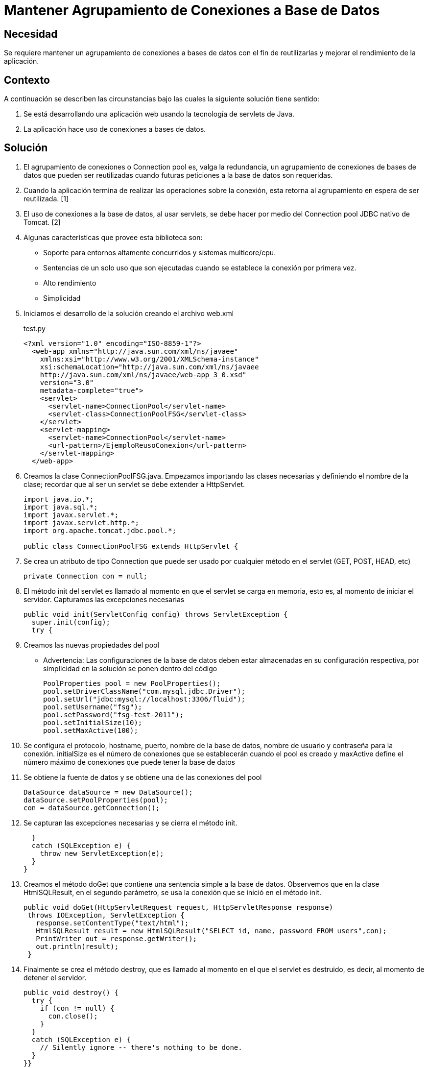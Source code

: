 :slug: kb/java/mantener-agrupamiento-conexion/
:category: java
:description: Nuestros ethical hackers explican cómo evitar vulnerabilidades de seguridad mediante la programación segura en Java al mantener un agrupamiento de conexiones a bases de datos. Ésto permite la reutilización de conexiones para una petición, lo cual mejora el rendimiento de la aplicación. 
:keywords: Java, Agrupamiento, Conexión, Seguridad, Base de datos, Servlet.
:kb: yes

= Mantener Agrupamiento de Conexiones a Base de Datos

== Necesidad

Se requiere mantener un agrupamiento de conexiones a bases de datos 
con el fin de reutilizarlas y mejorar el rendimiento de la aplicación.

== Contexto

A continuación se describen las circunstancias 
bajo las cuales la siguiente solución tiene sentido:

. Se está desarrollando una aplicación web 
usando la tecnología de servlets de Java.
. La aplicación hace uso de conexiones a bases de datos.

== Solución

. El agrupamiento de conexiones o Connection pool es, valga la redundancia, 
un agrupamiento de conexiones de bases de datos que pueden ser reutilizadas 
cuando futuras peticiones a la base de datos son requeridas. 

. Cuando la aplicación termina de realizar las operaciones sobre la conexión, 
esta retorna al agrupamiento en espera de ser reutilizada. [1]

. El uso de conexiones a la base de datos, al usar servlets, 
se debe hacer por medio del Connection pool JDBC nativo de Tomcat. [2]

. Algunas características que provee esta biblioteca son:
* Soporte para entornos altamente concurridos y sistemas multicore/cpu.
* Sentencias de un solo uso que son ejecutadas 
cuando se establece la conexión por primera vez.
* Alto rendimiento
* Simplicidad

. Iniciamos el desarrollo de la solución creando el archivo web.xml
+
.test.py
[source, xml, linenums]
----
<?xml version="1.0" encoding="ISO-8859-1"?>
  <web-app xmlns="http://java.sun.com/xml/ns/javaee"
    xmlns:xsi="http://www.w3.org/2001/XMLSchema-instance"
    xsi:schemaLocation="http://java.sun.com/xml/ns/javaee
    http://java.sun.com/xml/ns/javaee/web-app_3_0.xsd"
    version="3.0"
    metadata-complete="true">
    <servlet>
      <servlet-name>ConnectionPool</servlet-name>
      <servlet-class>ConnectionPoolFSG</servlet-class>
    </servlet>
    <servlet-mapping>
      <servlet-name>ConnectionPool</servlet-name>
      <url-pattern>/EjemploReusoConexion</url-pattern>
    </servlet-mapping>
  </web-app>
----

. Creamos la clase ConnectionPoolFSG.java. 
Empezamos importando las clases necesarias y definiendo el nombre de la clase; 
recordar que al ser un servlet se debe extender a HttpServlet.
+
[source, java, linenums]
----
import java.io.*;
import java.sql.*;
import javax.servlet.*;
import javax.servlet.http.*;
import org.apache.tomcat.jdbc.pool.*;

public class ConnectionPoolFSG extends HttpServlet {
----

. Se crea un atributo de tipo Connection 
que puede ser usado por cualquier método en el servlet (GET, POST, HEAD, etc)
+
[source, java, linenums]
----
private Connection con = null;
----

. El método init del servlet es llamado 
al momento en que el servlet se carga en memoria, esto es, 
al momento de iniciar el servidor. 
Capturamos las excepciones necesarias
+
[source, java, linenums]
----
public void init(ServletConfig config) throws ServletException {
  super.init(config);
  try {
----

. Creamos las nuevas propiedades del pool
* Advertencia: Las configuraciones de la base de datos 
deben estar almacenadas en su configuración respectiva, 
por simplicidad en la solución se ponen dentro del código
+
[source, java, linenums]
----
PoolProperties pool = new PoolProperties();
pool.setDriverClassName("com.mysql.jdbc.Driver");
pool.setUrl("jdbc:mysql://localhost:3306/fluid");
pool.setUsername("fsg");
pool.setPassword("fsg-test-2011");
pool.setInitialSize(10);
pool.setMaxActive(100);
----

. Se configura el protocolo, hostname, puerto, nombre de la base de datos, 
nombre de usuario y contraseña para la conexión. 
initialSize es el número de conexiones 
que se establecerán cuando el pool es creado 
y maxActive define el número máximo de conexiones 
que puede tener la base de datos

. Se obtiene la fuente de datos y se obtiene una de las conexiones del pool
+
[source, java, linenums]
----
DataSource dataSource = new DataSource();
dataSource.setPoolProperties(pool);
con = dataSource.getConnection();
----

. Se capturan las excepciones necesarias y se cierra el método init.
+
[source, java, linenums]
----
  } 
  catch (SQLException e) {
    throw new ServletException(e);
  }
}
----

. Creamos el método doGet que contiene una sentencia simple a la base de datos. 
Observemos que en la clase HtmlSQLResult, en el segundo parámetro, 
se usa la conexión que se inició en el método init.
+
[source, java, linenums]
----
public void doGet(HttpServletRequest request, HttpServletResponse response)
 throws IOException, ServletException {
   response.setContentType("text/html");
   HtmlSQLResult result = new HtmlSQLResult("SELECT id, name, password FROM users",con);
   PrintWriter out = response.getWriter();
   out.println(result);
 }
----

. Finalmente se crea el método destroy, 
que es llamado al momento en el que el servlet es destruido, es decir, 
al momento de detener el servidor.
+
[source, java, linenums]
----
public void destroy() {
  try {
    if (con != null) {
      con.close();
    }
  }
  catch (SQLException e) {
    // Silently ignore -- there's nothing to be done.
  }
}}
----

. Compilamos la clase con la utilidad javac. 
El CLASSPATH debe contener las dos librerías usadas en la aplicación: 
ervlet-api.jar y tomcat-jdbc.jar
+
[source, shell, linenums]
----
WEB-INF/classes$ /
javac -cp .:RUTA_TOMCAT/lib/servlet-api.jar:RUTA_TOMCAT/lib/tomcat-jdbc.jar
ConnectionPoolFSG.java
----

. Antes de iniciar el servidor y ejecutar el servlet 
podemos observar que no hay conexiones activas en la base de datos
+
image::conexion-close.png[conexiones inactivas]

. Al ejecutar el servlet, observamos que se crearon diez nuevas conexiones 
a la base de datos en espera de ser utilizadas. 
Tal como se indicó con el método setInitialSize, 
estas conexiones se mantienen durante el tiempo de vida del servidor, 
por lo cual garantiza un alto rendimiento y soporte para alta concurrencia.
+
image::conexion-open.png[conexiones activas]

== Referencias

. https://en.wikipedia.org/wiki/Connection_pool[Connection pool]
. http://people.apache.org/~fhanik/jdbc-pool/jdbc-pool.html[The Tomcat JDBC Connection Pool]
. http://www.tomcatexpert.com/blog/2010/03/22/understanding-jdbc-pool-performance-improvements[Understanding the jdbc-pool]
. http://www.tomcatexpert.com/blog/2010/04/01/configuring-jdbc-pool-high-concurrency[Configuring jdbc-pool]
. REQ.0147: El sistema debe reutilizar las conexiones a la base de datos